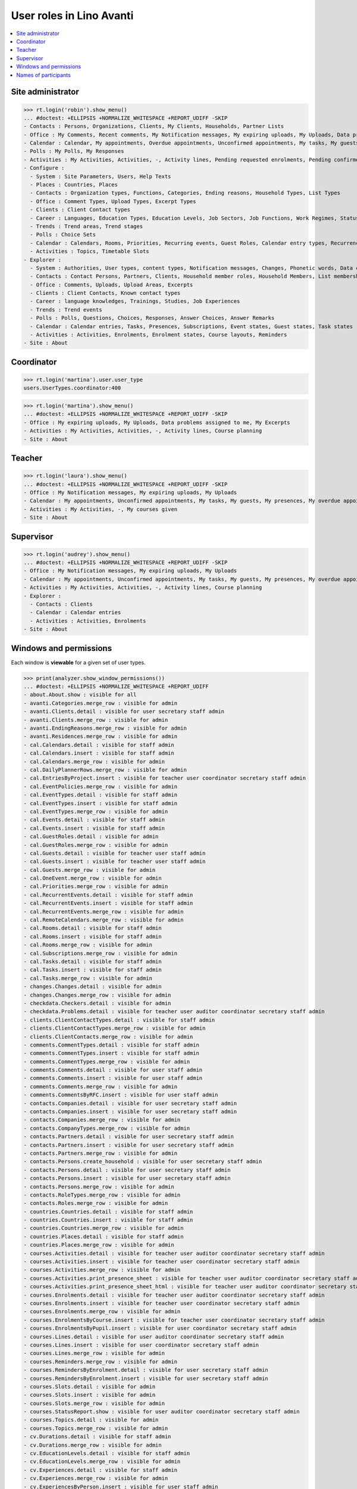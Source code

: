 .. doctest docs/specs/avanti/roles.rst
.. _avanti.specs.roles:

=========================
User roles in Lino Avanti
=========================

.. doctest init:

    >>> import lino
    >>> lino.startup('lino_book.projects.adg.settings.doctests')
    >>> from lino.api.doctest import *

.. contents::
  :local:

    

Site administrator
==================

>>> rt.login('robin').show_menu()
... #doctest: +ELLIPSIS +NORMALIZE_WHITESPACE +REPORT_UDIFF -SKIP
- Contacts : Persons, Organizations, Clients, My Clients, Households, Partner Lists
- Office : My Comments, Recent comments, My Notification messages, My expiring uploads, My Uploads, Data problems assigned to me, My Excerpts
- Calendar : Calendar, My appointments, Overdue appointments, Unconfirmed appointments, My tasks, My guests, My presences, My overdue appointments
- Polls : My Polls, My Responses
- Activities : My Activities, Activities, -, Activity lines, Pending requested enrolments, Pending confirmed enrolments, Course planning, My coached enrolments
- Configure :
  - System : Site Parameters, Users, Help Texts
  - Places : Countries, Places
  - Contacts : Organization types, Functions, Categories, Ending reasons, Household Types, List Types
  - Office : Comment Types, Upload Types, Excerpt Types
  - Clients : Client Contact types
  - Career : Languages, Education Types, Education Levels, Job Sectors, Job Functions, Work Regimes, Statuses, Contract Durations
  - Trends : Trend areas, Trend stages
  - Polls : Choice Sets
  - Calendar : Calendars, Rooms, Priorities, Recurring events, Guest Roles, Calendar entry types, Recurrency policies, Remote Calendars, Planner rows
  - Activities : Topics, Timetable Slots
- Explorer :
  - System : Authorities, User types, content types, Notification messages, Changes, Phonetic words, Data checkers, Data problems, All dashboard widgets
  - Contacts : Contact Persons, Partners, Clients, Household member roles, Household Members, List memberships
  - Office : Comments, Uploads, Upload Areas, Excerpts
  - Clients : Client Contacts, Known contact types
  - Career : language knowledges, Trainings, Studies, Job Experiences
  - Trends : Trend events
  - Polls : Polls, Questions, Choices, Responses, Answer Choices, Answer Remarks
  - Calendar : Calendar entries, Tasks, Presences, Subscriptions, Event states, Guest states, Task states
  - Activities : Activities, Enrolments, Enrolment states, Course layouts, Reminders
- Site : About

Coordinator
===========
>>> rt.login('martina').user.user_type
users.UserTypes.coordinator:400

>>> rt.login('martina').show_menu()
... #doctest: +ELLIPSIS +NORMALIZE_WHITESPACE +REPORT_UDIFF -SKIP
- Office : My expiring uploads, My Uploads, Data problems assigned to me, My Excerpts
- Activities : My Activities, Activities, -, Activity lines, Course planning
- Site : About

Teacher
=======

>>> rt.login('laura').show_menu()
... #doctest: +ELLIPSIS +NORMALIZE_WHITESPACE +REPORT_UDIFF -SKIP
- Office : My Notification messages, My expiring uploads, My Uploads
- Calendar : My appointments, Unconfirmed appointments, My tasks, My guests, My presences, My overdue appointments
- Activities : My Activities, -, My courses given
- Site : About

Supervisor
==========

>>> rt.login('audrey').show_menu()
... #doctest: +ELLIPSIS +NORMALIZE_WHITESPACE +REPORT_UDIFF -SKIP
- Office : My Notification messages, My expiring uploads, My Uploads
- Calendar : My appointments, Unconfirmed appointments, My tasks, My guests, My presences, My overdue appointments
- Activities : My Activities, Activities, -, Activity lines, Course planning
- Explorer :
  - Contacts : Clients
  - Calendar : Calendar entries
  - Activities : Activities, Enrolments
- Site : About



Windows and permissions
=======================

Each window is **viewable** for a given set of user types.

>>> print(analyzer.show_window_permissions())
... #doctest: +ELLIPSIS +NORMALIZE_WHITESPACE +REPORT_UDIFF
- about.About.show : visible for all
- avanti.Categories.merge_row : visible for admin
- avanti.Clients.detail : visible for user secretary staff admin
- avanti.Clients.merge_row : visible for admin
- avanti.EndingReasons.merge_row : visible for admin
- avanti.Residences.merge_row : visible for admin
- cal.Calendars.detail : visible for staff admin
- cal.Calendars.insert : visible for staff admin
- cal.Calendars.merge_row : visible for admin
- cal.DailyPlannerRows.merge_row : visible for admin
- cal.EntriesByProject.insert : visible for teacher user coordinator secretary staff admin
- cal.EventPolicies.merge_row : visible for admin
- cal.EventTypes.detail : visible for staff admin
- cal.EventTypes.insert : visible for staff admin
- cal.EventTypes.merge_row : visible for admin
- cal.Events.detail : visible for staff admin
- cal.Events.insert : visible for staff admin
- cal.GuestRoles.detail : visible for admin
- cal.GuestRoles.merge_row : visible for admin
- cal.Guests.detail : visible for teacher user staff admin
- cal.Guests.insert : visible for teacher user staff admin
- cal.Guests.merge_row : visible for admin
- cal.OneEvent.merge_row : visible for admin
- cal.Priorities.merge_row : visible for admin
- cal.RecurrentEvents.detail : visible for staff admin
- cal.RecurrentEvents.insert : visible for staff admin
- cal.RecurrentEvents.merge_row : visible for admin
- cal.RemoteCalendars.merge_row : visible for admin
- cal.Rooms.detail : visible for staff admin
- cal.Rooms.insert : visible for staff admin
- cal.Rooms.merge_row : visible for admin
- cal.Subscriptions.merge_row : visible for admin
- cal.Tasks.detail : visible for staff admin
- cal.Tasks.insert : visible for staff admin
- cal.Tasks.merge_row : visible for admin
- changes.Changes.detail : visible for admin
- changes.Changes.merge_row : visible for admin
- checkdata.Checkers.detail : visible for admin
- checkdata.Problems.detail : visible for teacher user auditor coordinator secretary staff admin
- clients.ClientContactTypes.detail : visible for staff admin
- clients.ClientContactTypes.merge_row : visible for admin
- clients.ClientContacts.merge_row : visible for admin
- comments.CommentTypes.detail : visible for staff admin
- comments.CommentTypes.insert : visible for staff admin
- comments.CommentTypes.merge_row : visible for admin
- comments.Comments.detail : visible for user staff admin
- comments.Comments.insert : visible for user staff admin
- comments.Comments.merge_row : visible for admin
- comments.CommentsByRFC.insert : visible for user staff admin
- contacts.Companies.detail : visible for user secretary staff admin
- contacts.Companies.insert : visible for user secretary staff admin
- contacts.Companies.merge_row : visible for admin
- contacts.CompanyTypes.merge_row : visible for admin
- contacts.Partners.detail : visible for user secretary staff admin
- contacts.Partners.insert : visible for user secretary staff admin
- contacts.Partners.merge_row : visible for admin
- contacts.Persons.create_household : visible for user secretary staff admin
- contacts.Persons.detail : visible for user secretary staff admin
- contacts.Persons.insert : visible for user secretary staff admin
- contacts.Persons.merge_row : visible for admin
- contacts.RoleTypes.merge_row : visible for admin
- contacts.Roles.merge_row : visible for admin
- countries.Countries.detail : visible for staff admin
- countries.Countries.insert : visible for staff admin
- countries.Countries.merge_row : visible for admin
- countries.Places.detail : visible for staff admin
- countries.Places.merge_row : visible for admin
- courses.Activities.detail : visible for teacher user auditor coordinator secretary staff admin
- courses.Activities.insert : visible for teacher user coordinator secretary staff admin
- courses.Activities.merge_row : visible for admin
- courses.Activities.print_presence_sheet : visible for teacher user auditor coordinator secretary staff admin
- courses.Activities.print_presence_sheet_html : visible for teacher user auditor coordinator secretary staff admin
- courses.Enrolments.detail : visible for teacher user auditor coordinator secretary staff admin
- courses.Enrolments.insert : visible for teacher user coordinator secretary staff admin
- courses.Enrolments.merge_row : visible for admin
- courses.EnrolmentsByCourse.insert : visible for teacher user coordinator secretary staff admin
- courses.EnrolmentsByPupil.insert : visible for user coordinator secretary staff admin
- courses.Lines.detail : visible for user auditor coordinator secretary staff admin
- courses.Lines.insert : visible for user coordinator secretary staff admin
- courses.Lines.merge_row : visible for admin
- courses.Reminders.merge_row : visible for admin
- courses.RemindersByEnrolment.detail : visible for user secretary staff admin
- courses.RemindersByEnrolment.insert : visible for user secretary staff admin
- courses.Slots.detail : visible for admin
- courses.Slots.insert : visible for admin
- courses.Slots.merge_row : visible for admin
- courses.StatusReport.show : visible for user auditor coordinator secretary staff admin
- courses.Topics.detail : visible for admin
- courses.Topics.merge_row : visible for admin
- cv.Durations.detail : visible for staff admin
- cv.Durations.merge_row : visible for admin
- cv.EducationLevels.detail : visible for staff admin
- cv.EducationLevels.merge_row : visible for admin
- cv.Experiences.detail : visible for staff admin
- cv.Experiences.merge_row : visible for admin
- cv.ExperiencesByPerson.insert : visible for user staff admin
- cv.Functions.detail : visible for staff admin
- cv.Functions.merge_row : visible for admin
- cv.LanguageKnowledges.merge_row : visible for admin
- cv.LanguageKnowledgesByPerson.detail : visible for user staff admin
- cv.LanguageKnowledgesByPerson.insert : visible for user staff admin
- cv.Regimes.detail : visible for staff admin
- cv.Regimes.merge_row : visible for admin
- cv.Sectors.detail : visible for staff admin
- cv.Sectors.merge_row : visible for admin
- cv.Statuses.detail : visible for staff admin
- cv.Statuses.merge_row : visible for admin
- cv.Studies.detail : visible for staff admin
- cv.Studies.merge_row : visible for admin
- cv.StudiesByPerson.insert : visible for user staff admin
- cv.StudyTypes.detail : visible for staff admin
- cv.StudyTypes.insert : visible for staff admin
- cv.StudyTypes.merge_row : visible for admin
- cv.Trainings.detail : visible for user staff admin
- cv.Trainings.insert : visible for user staff admin
- cv.Trainings.merge_row : visible for admin
- dashboard.Widgets.merge_row : visible for admin
- dupable.PhoneticWords.merge_row : visible for admin
- excerpts.ExcerptTypes.detail : visible for staff admin
- excerpts.ExcerptTypes.insert : visible for staff admin
- excerpts.ExcerptTypes.merge_row : visible for admin
- excerpts.Excerpts.detail : visible for user coordinator secretary staff admin
- excerpts.Excerpts.merge_row : visible for admin
- gfks.ContentTypes.detail : visible for admin
- gfks.ContentTypes.merge_row : visible for admin
- gfks.HelpTexts.merge_row : visible for admin
- households.Households.detail : visible for user secretary staff admin
- households.Households.merge_row : visible for admin
- households.Members.merge_row : visible for admin
- households.MembersByPerson.insert : visible for user secretary staff admin
- households.Types.detail : visible for staff admin
- households.Types.merge_row : visible for admin
- languages.Languages.detail : visible for staff admin
- languages.Languages.merge_row : visible for admin
- lists.ListTypes.merge_row : visible for admin
- lists.Lists.detail : visible for user secretary staff admin
- lists.Lists.insert : visible for user secretary staff admin
- lists.Lists.merge_row : visible for admin
- lists.Members.merge_row : visible for admin
- notify.Messages.merge_row : visible for admin
- polls.AnswerChoices.merge_row : visible for admin
- polls.AnswerRemarks.detail : visible for user staff admin
- polls.AnswerRemarks.insert : visible for user staff admin
- polls.AnswerRemarks.merge_row : visible for admin
- polls.ChoiceSets.detail : visible for staff admin
- polls.ChoiceSets.merge_row : visible for admin
- polls.Choices.merge_row : visible for admin
- polls.Polls.detail : visible for user staff admin
- polls.Polls.insert : visible for user staff admin
- polls.Polls.merge_row : visible for admin
- polls.Questions.detail : visible for staff admin
- polls.Questions.merge_row : visible for admin
- polls.Responses.detail : visible for user staff admin
- polls.Responses.insert : visible for user staff admin
- polls.Responses.merge_row : visible for admin
- sessions.SessionTable.merge_row : visible for admin
- system.SiteConfigs.detail : visible for admin
- system.SiteConfigs.merge_row : visible for admin
- trends.TrendAreas.detail : visible for staff admin
- trends.TrendAreas.merge_row : visible for admin
- trends.TrendEvents.merge_row : visible for admin
- trends.TrendStages.detail : visible for user staff admin
- trends.TrendStages.insert : visible for user staff admin
- trends.TrendStages.merge_row : visible for admin
- uploads.AllUploads.detail : visible for staff admin
- uploads.AllUploads.insert : visible for staff admin
- uploads.UploadTypes.detail : visible for staff admin
- uploads.UploadTypes.insert : visible for staff admin
- uploads.UploadTypes.merge_row : visible for admin
- uploads.Uploads.detail : visible for teacher user auditor coordinator secretary staff admin
- uploads.Uploads.insert : visible for teacher user coordinator secretary staff admin
- uploads.Uploads.merge_row : visible for admin
- uploads.UploadsByClient.insert : visible for user secretary staff admin
- uploads.UploadsByController.insert : visible for teacher user coordinator secretary staff admin
- users.AllUsers.send_welcome_email : visible for admin
- users.Authorities.merge_row : visible for admin
- users.Users.change_password : visible for teacher user auditor coordinator secretary staff admin
- users.Users.detail : visible for teacher user auditor coordinator secretary staff admin
- users.Users.insert : visible for teacher user coordinator secretary staff admin
- users.Users.merge_row : visible for admin
- users.UsersOverview.sign_in : visible for all
<BLANKLINE>


Names of participants
=====================

The names of the participants are confidential data in :ref:`avanti`.

System admins can see the full names:

>>> obj = courses.Course.objects.get(pk=1)
>>> rt.login('rolf').show('courses.EnrolmentsByCourse', obj, show_links=True)
... #doctest: +NORMALIZE_WHITESPACE -REPORT_UDIFF
================ ================= ==================================== ======== ============= =========== ======== ===== ========= ======== ==================================================
 ID               Date of request   Client                               Gender   Nationality   Childcare   School   Bus   Evening   Remark   Workflow
---------------- ----------------- ------------------------------------ -------- ------------- ----------- -------- ----- --------- -------- --------------------------------------------------
 `9 <Detail>`__   07/02/2017        `ABDI Aátifá (136) <Detail>`__       Female                 No          No       No    No                 **Requested** → [Confirm] [Cancelled] [Trying]
 `7 <Detail>`__   09/02/2017        `ABDELNOUR Aámir (125) <Detail>`__   Male                   No          No       No    No                 **Confirmed** → [Cancelled] [Requested] [Trying]
 `5 <Detail>`__   11/02/2017        `ABDALLAH Aáish (127) <Detail>`__    Male                   No          No       No    No                 **Requested** → [Confirm] [Cancelled] [Trying]
 `3 <Detail>`__   13/02/2017        `ABBASI Aáishá (118) <Detail>`__     Female                 No          No       No    No                 **Confirmed** → [Cancelled] [Requested] [Trying]
 `1 <Detail>`__   15/02/2017        `ABAD Aábdeen (114) <Detail>`__      Male                   No          No       No    No                 **Requested** → [Confirm] [Cancelled] [Trying]
================ ================= ==================================== ======== ============= =========== ======== ===== ========= ======== ==================================================
<BLANKLINE>

Teachers and coordinators *can* see the full names (they need it
because they must register presences and absences), but they cannot
click on a name to see any detail.

>>> rt.login('laura').show('courses.EnrolmentsByCourse', obj, show_links=True)
... #doctest: +NORMALIZE_WHITESPACE -REPORT_UDIFF
================ ================= ==================================== ======== ============= =========== ======== ===== ========= ======== ============== ==================================================
 ID               Date of request   Client                               Gender   Nationality   Childcare   School   Bus   Evening   Remark   Missing rate   Workflow
---------------- ----------------- ------------------------------------ -------- ------------- ----------- -------- ----- --------- -------- -------------- --------------------------------------------------
 `9 <Detail>`__   07/02/2017        `ABDI Aátifá (136) <Detail>`__       Female                 No          No       No    No                                **Requested** → [Confirm] [Cancelled] [Trying]
 `7 <Detail>`__   09/02/2017        `ABDELNOUR Aámir (125) <Detail>`__   Male                   No          No       No    No                                **Confirmed** → [Cancelled] [Requested] [Trying]
 `5 <Detail>`__   11/02/2017        `ABDALLAH Aáish (127) <Detail>`__    Male                   No          No       No    No                                **Requested** → [Confirm] [Cancelled] [Trying]
 `3 <Detail>`__   13/02/2017        `ABBASI Aáishá (118) <Detail>`__     Female                 No          No       No    No                 16,67          **Confirmed** → [Cancelled] [Requested] [Trying]
 `1 <Detail>`__   15/02/2017        `ABAD Aábdeen (114) <Detail>`__      Male                   No          No       No    No                                **Requested** → [Confirm] [Cancelled] [Trying]
                                                                                                                                              **16,67**
================ ================= ==================================== ======== ============= =========== ======== ===== ========= ======== ============== ==================================================
<BLANKLINE>


>>> rt.login('martina').show('courses.EnrolmentsByCourse', obj, show_links=True)
... #doctest: +NORMALIZE_WHITESPACE -REPORT_UDIFF
================ ================= ==================================== ======== ============= =========== ======== ===== ========= ======== ============== ==================================================
 ID               Date of request   Client                               Gender   Nationality   Childcare   School   Bus   Evening   Remark   Missing rate   Workflow
---------------- ----------------- ------------------------------------ -------- ------------- ----------- -------- ----- --------- -------- -------------- --------------------------------------------------
 `9 <Detail>`__   07/02/2017        `ABDI Aátifá (136) <Detail>`__       Female                 No          No       No    No                                **Requested** → [Confirm] [Cancelled] [Trying]
 `7 <Detail>`__   09/02/2017        `ABDELNOUR Aámir (125) <Detail>`__   Male                   No          No       No    No                                **Confirmed** → [Cancelled] [Requested] [Trying]
 `5 <Detail>`__   11/02/2017        `ABDALLAH Aáish (127) <Detail>`__    Male                   No          No       No    No                                **Requested** → [Confirm] [Cancelled] [Trying]
 `3 <Detail>`__   13/02/2017        `ABBASI Aáishá (118) <Detail>`__     Female                 No          No       No    No                 16,67          **Confirmed** → [Cancelled] [Requested] [Trying]
 `1 <Detail>`__   15/02/2017        `ABAD Aábdeen (114) <Detail>`__      Male                   No          No       No    No                                **Requested** → [Confirm] [Cancelled] [Trying]
                                                                                                                                              **16,67**
================ ================= ==================================== ======== ============= =========== ======== ===== ========= ======== ============== ==================================================
<BLANKLINE>


But auditors see only the pupil's number and place:

>>> rt.login('audrey').show('courses.EnrolmentsByCourse', obj, show_links=True)
... #doctest: +NORMALIZE_WHITESPACE -REPORT_UDIFF
================ ================= ==================================== ======== ============= =========== ======== ===== ========= ======== ============== ==================================================
 ID               Date of request   Client                               Gender   Nationality   Childcare   School   Bus   Evening   Remark   Missing rate   Workflow
---------------- ----------------- ------------------------------------ -------- ------------- ----------- -------- ----- --------- -------- -------------- --------------------------------------------------
 `9 <Detail>`__   07/02/2017        `ABDI Aátifá (136) <Detail>`__       Female                 No          No       No    No                                **Requested** → [Confirm] [Cancelled] [Trying]
 `7 <Detail>`__   09/02/2017        `ABDELNOUR Aámir (125) <Detail>`__   Male                   No          No       No    No                                **Confirmed** → [Cancelled] [Requested] [Trying]
 `5 <Detail>`__   11/02/2017        `ABDALLAH Aáish (127) <Detail>`__    Male                   No          No       No    No                                **Requested** → [Confirm] [Cancelled] [Trying]
 `3 <Detail>`__   13/02/2017        `ABBASI Aáishá (118) <Detail>`__     Female                 No          No       No    No                 16,67          **Confirmed** → [Cancelled] [Requested] [Trying]
 `1 <Detail>`__   15/02/2017        `ABAD Aábdeen (114) <Detail>`__      Male                   No          No       No    No                                **Requested** → [Confirm] [Cancelled] [Trying]
                                                                                                                                              **16,67**
================ ================= ==================================== ======== ============= =========== ======== ===== ========= ======== ============== ==================================================
<BLANKLINE>



